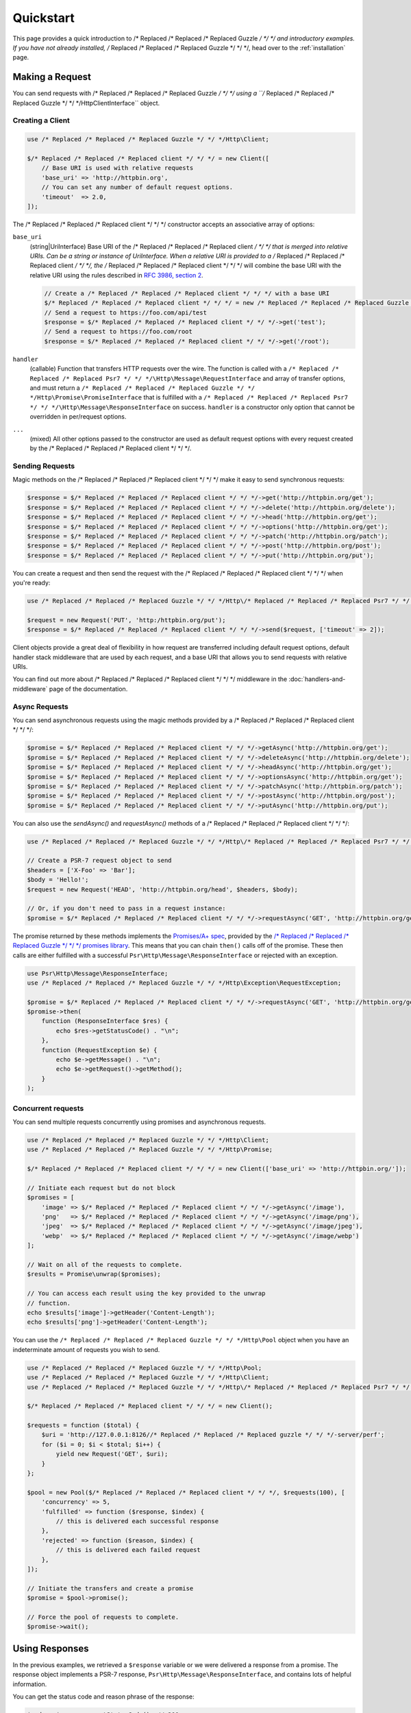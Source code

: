 ==========
Quickstart
==========

This page provides a quick introduction to /* Replaced /* Replaced /* Replaced Guzzle */ */ */ and introductory examples.
If you have not already installed, /* Replaced /* Replaced /* Replaced Guzzle */ */ */, head over to the :ref:`installation`
page.


Making a Request
================

You can send requests with /* Replaced /* Replaced /* Replaced Guzzle */ */ */ using a ``/* Replaced /* Replaced /* Replaced Guzzle */ */ */Http\ClientInterface``
object.


Creating a Client
-----------------

.. code-block:: php

    use /* Replaced /* Replaced /* Replaced Guzzle */ */ */Http\Client;

    $/* Replaced /* Replaced /* Replaced client */ */ */ = new Client([
        // Base URI is used with relative requests
        'base_uri' => 'http://httpbin.org',
        // You can set any number of default request options.
        'timeout'  => 2.0,
    ]);

The /* Replaced /* Replaced /* Replaced client */ */ */ constructor accepts an associative array of options:

``base_uri``
    (string|UriInterface) Base URI of the /* Replaced /* Replaced /* Replaced client */ */ */ that is merged into relative
    URIs. Can be a string or instance of UriInterface. When a relative URI
    is provided to a /* Replaced /* Replaced /* Replaced client */ */ */, the /* Replaced /* Replaced /* Replaced client */ */ */ will combine the base URI with the
    relative URI using the rules described in
    `RFC 3986, section 2 <http://tools.ietf.org/html/rfc3986#section-5.2>`_.

    .. code-block:: php

        // Create a /* Replaced /* Replaced /* Replaced client */ */ */ with a base URI
        $/* Replaced /* Replaced /* Replaced client */ */ */ = new /* Replaced /* Replaced /* Replaced Guzzle */ */ */Http\Client(['base_uri' => 'https://foo.com/api/']);
        // Send a request to https://foo.com/api/test
        $response = $/* Replaced /* Replaced /* Replaced client */ */ */->get('test');
        // Send a request to https://foo.com/root
        $response = $/* Replaced /* Replaced /* Replaced client */ */ */->get('/root');

``handler``
    (callable) Function that transfers HTTP requests over the wire. The
    function is called with a ``/* Replaced /* Replaced /* Replaced Psr7 */ */ */\Http\Message\RequestInterface`` and array
    of transfer options, and must return a
    ``/* Replaced /* Replaced /* Replaced Guzzle */ */ */Http\Promise\PromiseInterface`` that is fulfilled with a
    ``/* Replaced /* Replaced /* Replaced Psr7 */ */ */\Http\Message\ResponseInterface`` on success. ``handler`` is a
    constructor only option that cannot be overridden in per/request options.

``...``
    (mixed) All other options passed to the constructor are used as default
    request options with every request created by the /* Replaced /* Replaced /* Replaced client */ */ */.


Sending Requests
----------------

Magic methods on the /* Replaced /* Replaced /* Replaced client */ */ */ make it easy to send synchronous requests:

.. code-block:: php

    $response = $/* Replaced /* Replaced /* Replaced client */ */ */->get('http://httpbin.org/get');
    $response = $/* Replaced /* Replaced /* Replaced client */ */ */->delete('http://httpbin.org/delete');
    $response = $/* Replaced /* Replaced /* Replaced client */ */ */->head('http://httpbin.org/get');
    $response = $/* Replaced /* Replaced /* Replaced client */ */ */->options('http://httpbin.org/get');
    $response = $/* Replaced /* Replaced /* Replaced client */ */ */->patch('http://httpbin.org/patch');
    $response = $/* Replaced /* Replaced /* Replaced client */ */ */->post('http://httpbin.org/post');
    $response = $/* Replaced /* Replaced /* Replaced client */ */ */->put('http://httpbin.org/put');

You can create a request and then send the request with the /* Replaced /* Replaced /* Replaced client */ */ */ when you're
ready:

.. code-block:: php

    use /* Replaced /* Replaced /* Replaced Guzzle */ */ */Http\/* Replaced /* Replaced /* Replaced Psr7 */ */ */\Request;

    $request = new Request('PUT', 'http:/httpbin.org/put');
    $response = $/* Replaced /* Replaced /* Replaced client */ */ */->send($request, ['timeout' => 2]);

Client objects provide a great deal of flexibility in how request are
transferred including default request options, default handler stack middleware
that are used by each request, and a base URI that allows you to send requests
with relative URIs.

You can find out more about /* Replaced /* Replaced /* Replaced client */ */ */ middleware in the
:doc:`handlers-and-middleware` page of the documentation.


Async Requests
--------------

You can send asynchronous requests using the magic methods provided by a /* Replaced /* Replaced /* Replaced client */ */ */:

.. code-block:: php

    $promise = $/* Replaced /* Replaced /* Replaced client */ */ */->getAsync('http://httpbin.org/get');
    $promise = $/* Replaced /* Replaced /* Replaced client */ */ */->deleteAsync('http://httpbin.org/delete');
    $promise = $/* Replaced /* Replaced /* Replaced client */ */ */->headAsync('http://httpbin.org/get');
    $promise = $/* Replaced /* Replaced /* Replaced client */ */ */->optionsAsync('http://httpbin.org/get');
    $promise = $/* Replaced /* Replaced /* Replaced client */ */ */->patchAsync('http://httpbin.org/patch');
    $promise = $/* Replaced /* Replaced /* Replaced client */ */ */->postAsync('http://httpbin.org/post');
    $promise = $/* Replaced /* Replaced /* Replaced client */ */ */->putAsync('http://httpbin.org/put');

You can also use the `sendAsync()` and `requestAsync()` methods of a /* Replaced /* Replaced /* Replaced client */ */ */:

.. code-block:: php

    use /* Replaced /* Replaced /* Replaced Guzzle */ */ */Http\/* Replaced /* Replaced /* Replaced Psr7 */ */ */\Request;

    // Create a PSR-7 request object to send
    $headers = ['X-Foo' => 'Bar'];
    $body = 'Hello!';
    $request = new Request('HEAD', 'http://httpbin.org/head', $headers, $body);

    // Or, if you don't need to pass in a request instance:
    $promise = $/* Replaced /* Replaced /* Replaced client */ */ */->requestAsync('GET', 'http://httpbin.org/get');

The promise returned by these methods implements the
`Promises/A+ spec <https://promisesaplus.com/>`_, provided by the
`/* Replaced /* Replaced /* Replaced Guzzle */ */ */ promises library <https://github.com//* Replaced /* Replaced /* Replaced guzzle */ */ *//promises>`_. This means
that you can chain ``then()`` calls off of the promise. These then calls are
either fulfilled with a successful ``Psr\Http\Message\ResponseInterface`` or
rejected with an exception.

.. code-block:: php

    use Psr\Http\Message\ResponseInterface;
    use /* Replaced /* Replaced /* Replaced Guzzle */ */ */Http\Exception\RequestException;

    $promise = $/* Replaced /* Replaced /* Replaced client */ */ */->requestAsync('GET', 'http://httpbin.org/get');
    $promise->then(
        function (ResponseInterface $res) {
            echo $res->getStatusCode() . "\n";
        },
        function (RequestException $e) {
            echo $e->getMessage() . "\n";
            echo $e->getRequest()->getMethod();
        }
    );


Concurrent requests
-------------------

You can send multiple requests concurrently using promises and asynchronous
requests.

.. code-block:: php

    use /* Replaced /* Replaced /* Replaced Guzzle */ */ */Http\Client;
    use /* Replaced /* Replaced /* Replaced Guzzle */ */ */Http\Promise;

    $/* Replaced /* Replaced /* Replaced client */ */ */ = new Client(['base_uri' => 'http://httpbin.org/']);

    // Initiate each request but do not block
    $promises = [
        'image' => $/* Replaced /* Replaced /* Replaced client */ */ */->getAsync('/image'),
        'png'   => $/* Replaced /* Replaced /* Replaced client */ */ */->getAsync('/image/png'),
        'jpeg'  => $/* Replaced /* Replaced /* Replaced client */ */ */->getAsync('/image/jpeg'),
        'webp'  => $/* Replaced /* Replaced /* Replaced client */ */ */->getAsync('/image/webp')
    ];

    // Wait on all of the requests to complete.
    $results = Promise\unwrap($promises);

    // You can access each result using the key provided to the unwrap
    // function.
    echo $results['image']->getHeader('Content-Length');
    echo $results['png']->getHeader('Content-Length');

You can use the ``/* Replaced /* Replaced /* Replaced Guzzle */ */ */Http\Pool`` object when you have an indeterminate
amount of requests you wish to send.

.. code-block:: php

    use /* Replaced /* Replaced /* Replaced Guzzle */ */ */Http\Pool;
    use /* Replaced /* Replaced /* Replaced Guzzle */ */ */Http\Client;
    use /* Replaced /* Replaced /* Replaced Guzzle */ */ */Http\/* Replaced /* Replaced /* Replaced Psr7 */ */ */\Request;

    $/* Replaced /* Replaced /* Replaced client */ */ */ = new Client();

    $requests = function ($total) {
        $uri = 'http://127.0.0.1:8126//* Replaced /* Replaced /* Replaced guzzle */ */ */-server/perf';
        for ($i = 0; $i < $total; $i++) {
            yield new Request('GET', $uri);
        }
    };

    $pool = new Pool($/* Replaced /* Replaced /* Replaced client */ */ */, $requests(100), [
        'concurrency' => 5,
        'fulfilled' => function ($response, $index) {
            // this is delivered each successful response
        },
        'rejected' => function ($reason, $index) {
            // this is delivered each failed request
        },
    ]);

    // Initiate the transfers and create a promise
    $promise = $pool->promise();

    // Force the pool of requests to complete.
    $promise->wait();


Using Responses
===============

In the previous examples, we retrieved a ``$response`` variable or we were
delivered a response from a promise. The response object implements a PSR-7
response, ``Psr\Http\Message\ResponseInterface``, and contains lots of
helpful information.

You can get the status code and reason phrase of the response:

.. code-block:: php

    $code = $response->getStatusCode(); // 200
    $reason = $response->getReasonPhrase(); // OK

You can retrieve headers from the response:

.. code-block:: php

    // Check if a header exists.
    if ($response->hasHeader('Content-Length')) {
        echo "It exists";
    }

    // Get a header from the response.
    echo $response->getHeader('Content-Length');

    // Get all of the response headers.
    foreach ($response->getHeaders() as $name => $values) {
        echo $name ': ' . implode(', ', $values) . "\r\n";
    }


Query String Parameters
=======================

You can provide query string parameters with a request in several ways.

You can set query string parameters in the request's URI:

.. code-block:: php

    $response = $/* Replaced /* Replaced /* Replaced client */ */ */->get('http://httpbin.org?foo=bar');

You can specify the query string parameters using the ``query`` request
option as an array.

.. code-block:: php

    $/* Replaced /* Replaced /* Replaced client */ */ */->get('http://httpbin.org', [
        'query' => ['foo' => 'bar']
    ]);

Providing the option as an array will use PHP's ``http_build_query`` function
to format the query string.

And finally, you can provide the ``query`` request option as a string.

.. code-block:: php

    $/* Replaced /* Replaced /* Replaced client */ */ */->get('http://httpbin.org', ['query' => 'foo=bar']);


Uploading Data
==============

/* Replaced /* Replaced /* Replaced Guzzle */ */ */ provides several methods for uploading data.

You can send requests that contain a stream of data by passing a string,
resource returned from ``fopen``, or an instance of a
``Psr\Http\Message\StreamableInterface`` to the ``body`` request option.

.. code-block:: php

    // Provide the body as a string.
    $r = $/* Replaced /* Replaced /* Replaced client */ */ */->post('http://httpbin.org/post', ['body' => 'raw data']);

    // Provide an fopen resource.
    $body = fopen('/path/to/file', 'r');
    $r = $/* Replaced /* Replaced /* Replaced client */ */ */->post('http://httpbin.org/post', ['body' => $body]);

    // Use the stream_for() function to create a PSR-7 stream.
    $body = \/* Replaced /* Replaced /* Replaced Guzzle */ */ */Http\/* Replaced /* Replaced /* Replaced Psr7 */ */ */\stream_for('hello!');
    $r = $/* Replaced /* Replaced /* Replaced client */ */ */->post('http://httpbin.org/post', ['body' => $body]);

An easy way to upload JSON data and set the appropriate header is using the
``json`` request option:

.. code-block:: php

    $r = $/* Replaced /* Replaced /* Replaced client */ */ */->put('http://httpbin.org/put', [
        'json' => ['foo' => 'bar']
    ]);


POST/Form Requests
------------------

In addition to specifying the raw data of a request using the ``body`` request
option, /* Replaced /* Replaced /* Replaced Guzzle */ */ */ provides helpful abstractions over sending POST data.


Sending form fields
~~~~~~~~~~~~~~~~~~~

Sending ``application/x-www-form-urlencoded`` POST requests requires that you
specify the POST fields as an array in the ``form_fields`` request options.

.. code-block:: php

    $response = $/* Replaced /* Replaced /* Replaced client */ */ */->post('http://httpbin.org/post', [
        'form_fields' => [
            'field_name' => 'abc',
            'other_field' => '123',
            'nested_field' => [
                'nested' => 'hello'
            ]
        ]
    ]);


Sending form files
~~~~~~~~~~~~~~~~~~

You can send files along with a form (``multipart/form-data`` POST requests),
using the ``form_files`` request option. ``form_files`` accepts an array of
associative arrays, where each associative array contains the following keys:

- name: (required, string) key mapping to the form field name.
- contents: (required, mixed) Provide a string to send the contents of the
  file as a string, provide an fopen resource to stream the contents from a
  PHP stream, or provide a ``Psr\Http\Message\StreamableInterface`` to stream
  the contents from a PSR-7 stream.

.. code-block:: php

    use /* Replaced /* Replaced /* Replaced Guzzle */ */ */Http\Post\PostFile;

    $response = $/* Replaced /* Replaced /* Replaced client */ */ */->post('http://httpbin.org/post', [
        'form_fields' => [
            'field_name' => 'abc',
        ],
        'form_files' => [
            [
                'name'     => 'file_name',
                'contents' => fopen('/path/to/file', 'r')
            ],
            [
                'name'     => 'other_file',
                'contents' => 'hello',
                'headers'  => [
                    'X-Foo' => 'this is an extra header to include'
                ]
            ]
        ]
    ]);


Cookies
=======

/* Replaced /* Replaced /* Replaced Guzzle */ */ */ can maintain a cookie session for you if instructed using the
``cookies`` request option.

- Set to ``true`` to use a shared cookie session associated with the /* Replaced /* Replaced /* Replaced client */ */ */.
- Pass an associative array containing cookies to send in the request and start
  a new cookie session.
- Set to a ``/* Replaced /* Replaced /* Replaced Guzzle */ */ */Http\Subscriber\CookieJar\CookieJarInterface`` object to use
  an existing cookie jar.

.. code-block:: php

    // Use a shared /* Replaced /* Replaced /* Replaced client */ */ */ cookie jar
    $r = $/* Replaced /* Replaced /* Replaced client */ */ */->get('http://httpbin.org/cookies', ['cookies' => true]);

    // Use an array of cookies
    $r = $/* Replaced /* Replaced /* Replaced client */ */ */->get('http://httpbin.org/cookies', [
        'cookies' => [
            'foo' => 'bar',
            'baz' => 'qux',
        ]
    ]);

    // Use a specific cookie jar
    $jar = new \/* Replaced /* Replaced /* Replaced Guzzle */ */ */Http\Cookie\CookieJar;
    $r = $/* Replaced /* Replaced /* Replaced client */ */ */->get('http://httpbin.org/cookies', ['cookies' => $jar]);


Redirects
=========

/* Replaced /* Replaced /* Replaced Guzzle */ */ */ will automatically follow redirects unless you tell it not to. You can
customize the redirect behavior using the ``allow_redirects`` request option.

- Set to ``true`` to enable normal redirects with a maximum number of 5
  redirects. This is the default setting.
- Set to ``false`` to disable redirects.
- Pass an associative array containing the 'max' key to specify the maximum
  number of redirects and optionally provide a 'strict' key value to specify
  whether or not to use strict RFC compliant redirects (meaning redirect POST
  requests with POST requests vs. doing what most browsers do which is
  redirect POST requests with GET requests).

.. code-block:: php

    $response = $/* Replaced /* Replaced /* Replaced client */ */ */->get('http://github.com');
    echo $response->getStatusCode();
    // 200

The following example shows that redirects can be disabled.

.. code-block:: php

    $response = $/* Replaced /* Replaced /* Replaced client */ */ */->get('http://github.com', ['allow_redirects' => false]);
    echo $response->getStatusCode();
    // 301


Exceptions
==========

/* Replaced /* Replaced /* Replaced Guzzle */ */ */ throws exceptions for errors that occur during a transfer.

- In the event of a networking error (connection timeout, DNS errors, etc.),
  a ``/* Replaced /* Replaced /* Replaced Guzzle */ */ */Http\Exception\RequestException`` is thrown. This exception
  extends from ``/* Replaced /* Replaced /* Replaced Guzzle */ */ */Http\Exception\TransferException``. Catching this
  exception will catch any exception that can be thrown while transferring
  requests.

  .. code-block:: php

      use /* Replaced /* Replaced /* Replaced Guzzle */ */ */Http\Exception\RequestException;

      try {
          $/* Replaced /* Replaced /* Replaced client */ */ */->get('https://github.com/_abc_123_404');
      } catch (RequestException $e) {
          echo $e->getRequest();
          if ($e->hasResponse()) {
              echo $e->getResponse();
          }
      }

- A ``/* Replaced /* Replaced /* Replaced Guzzle */ */ */Http\Exception\ConnectException`` exception is thrown in the
  event of a networking error. This exception extends from
  ``/* Replaced /* Replaced /* Replaced Guzzle */ */ */Http\Exception\RequestException``.

- A ``/* Replaced /* Replaced /* Replaced Guzzle */ */ */Http\Exception\ClientException`` is thrown for 400
  level errors if the ``exceptions`` request option is set to true. This
  exception extends from ``/* Replaced /* Replaced /* Replaced Guzzle */ */ */Http\Exception\BadResponseException`` and
  ``/* Replaced /* Replaced /* Replaced Guzzle */ */ */Http\Exception\BadResponseException`` extends from
  ``/* Replaced /* Replaced /* Replaced Guzzle */ */ */Http\Exception\RequestException``.

  .. code-block:: php

      use /* Replaced /* Replaced /* Replaced Guzzle */ */ */Http\Exception\ClientException;

      try {
          $/* Replaced /* Replaced /* Replaced client */ */ */->get('https://github.com/_abc_123_404');
      } catch (ClientException $e) {
          echo $e->getRequest();
          echo $e->getResponse();
      }

- A ``/* Replaced /* Replaced /* Replaced Guzzle */ */ */Http\Exception\ServerException`` is thrown for 500 level
  errors if the ``exceptions`` request option is set to true. This
  exception extends from ``/* Replaced /* Replaced /* Replaced Guzzle */ */ */Http\Exception\BadResponseException``.

- A ``/* Replaced /* Replaced /* Replaced Guzzle */ */ */Http\Exception\TooManyRedirectsException`` is thrown when too
  many redirects are followed. This exception extends from ``/* Replaced /* Replaced /* Replaced Guzzle */ */ */Http\Exception\RequestException``.

All of the above exceptions extend from
``/* Replaced /* Replaced /* Replaced Guzzle */ */ */Http\Exception\TransferException``.


Environment Variables
=====================

/* Replaced /* Replaced /* Replaced Guzzle */ */ */ exposes a few environment variables that can be used to customize the
behavior of the library.

``GUZZLE_CURL_SELECT_TIMEOUT``
    Controls the duration in seconds that a curl_multi_* handler will use when
    selecting on curl handles using ``curl_multi_select()``. Some systems
    have issues with PHP's implementation of ``curl_multi_select()`` where
    calling this function always results in waiting for the maximum duration of
    the timeout.
``HTTP_PROXY``
    Defines the proxy to use when sending requests using the "http" protocol.
``HTTPS_PROXY``
    Defines the proxy to use when sending requests using the "https" protocol.


Relevant ini Settings
---------------------

/* Replaced /* Replaced /* Replaced Guzzle */ */ */ can utilize PHP ini settings when configuring /* Replaced /* Replaced /* Replaced client */ */ */s.

``openssl.cafile``
    Specifies the path on disk to a CA file in PEM format to use when sending
    requests over "https". See: https://wiki.php.net/rfc/tls-peer-verification#phpini_defaults
